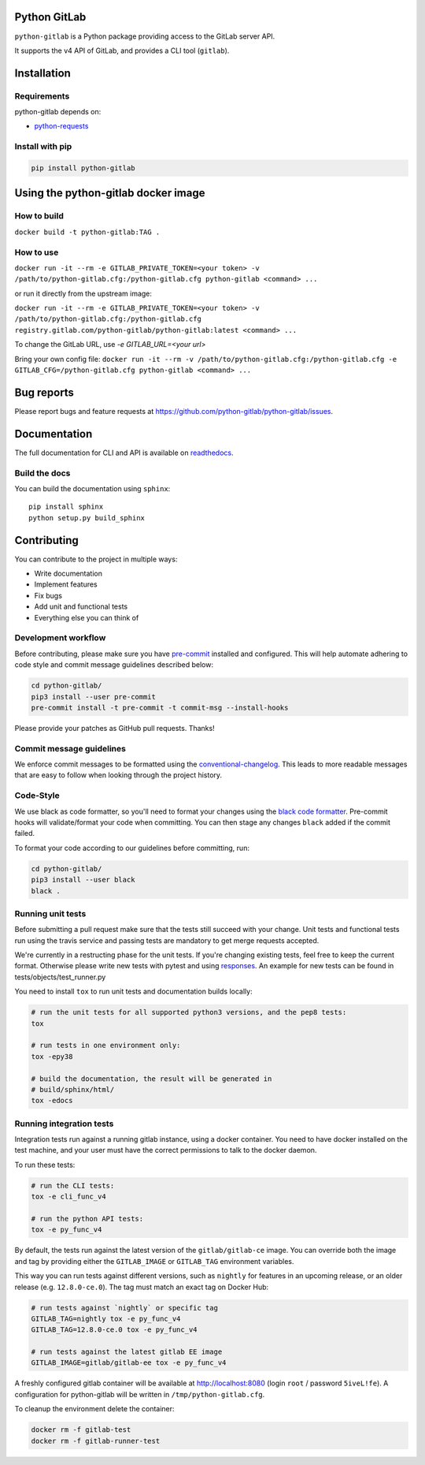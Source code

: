 .. image:: https://travis-ci.org/python-gitlab/python-gitlab.svg?branch=master
   :target: https://travis-ci.org/python-gitlab/python-gitlab

.. image:: https://badge.fury.io/py/python-gitlab.svg
   :target: https://badge.fury.io/py/python-gitlab

.. image:: https://readthedocs.org/projects/python-gitlab/badge/?version=latest
   :target: https://python-gitlab.readthedocs.org/en/latest/?badge=latest

.. image:: https://codecov.io/github/python-gitlab/python-gitlab/coverage.svg?branch=master
    :target: https://codecov.io/github/python-gitlab/python-gitlab?branch=master

.. image:: https://img.shields.io/pypi/pyversions/python-gitlab.svg
   :target: https://pypi.python.org/pypi/python-gitlab

.. image:: https://img.shields.io/gitter/room/python-gitlab/Lobby.svg
   :target: https://gitter.im/python-gitlab/Lobby
   
.. image:: https://img.shields.io/badge/code%20style-black-000000.svg
    :target: https://github.com/python/black

Python GitLab
=============

``python-gitlab`` is a Python package providing access to the GitLab server API.

It supports the v4 API of GitLab, and provides a CLI tool (``gitlab``).

Installation
============

Requirements
------------

python-gitlab depends on:

* `python-requests <https://2.python-requests.org/en/latest/>`_

Install with pip
----------------

.. code-block:: console

   pip install python-gitlab


Using the python-gitlab docker image
====================================

How to build
------------

``docker build -t python-gitlab:TAG .``

How to use
----------

``docker run -it --rm -e GITLAB_PRIVATE_TOKEN=<your token> -v /path/to/python-gitlab.cfg:/python-gitlab.cfg python-gitlab <command> ...``

or run it directly from the upstream image:

``docker run -it --rm -e GITLAB_PRIVATE_TOKEN=<your token> -v /path/to/python-gitlab.cfg:/python-gitlab.cfg registry.gitlab.com/python-gitlab/python-gitlab:latest <command> ...``

To change the GitLab URL, use `-e GITLAB_URL=<your url>`

Bring your own config file:
``docker run -it --rm -v /path/to/python-gitlab.cfg:/python-gitlab.cfg -e GITLAB_CFG=/python-gitlab.cfg python-gitlab <command> ...``


Bug reports
===========

Please report bugs and feature requests at
https://github.com/python-gitlab/python-gitlab/issues.


Documentation
=============

The full documentation for CLI and API is available on `readthedocs
<http://python-gitlab.readthedocs.org/en/stable/>`_.

Build the docs
--------------
You can build the documentation using ``sphinx``::

    pip install sphinx
    python setup.py build_sphinx


Contributing
============

You can contribute to the project in multiple ways:

* Write documentation
* Implement features
* Fix bugs
* Add unit and functional tests
* Everything else you can think of

Development workflow
--------------------

Before contributing, please make sure you have `pre-commit <https://pre-commit.com>`_
installed and configured. This will help automate adhering to code style and commit
message guidelines described below:

.. code-block:: bash

  cd python-gitlab/
  pip3 install --user pre-commit
  pre-commit install -t pre-commit -t commit-msg --install-hooks

Please provide your patches as GitHub pull requests. Thanks!

Commit message guidelines
-------------------------

We enforce commit messages to be formatted using the `conventional-changelog <https://github.com/angular/angular/blob/master/CONTRIBUTING.md#-commit-message-guidelines>`_.
This leads to more readable messages that are easy to follow when looking through the project history.

Code-Style
----------

We use black as code formatter, so you'll need to format your changes using the
`black code formatter
<https://github.com/python/black>`_. Pre-commit hooks will validate/format your code
when committing. You can then stage any changes ``black`` added if the commit failed.

To format your code according to our guidelines before committing, run:

.. code-block:: bash

  cd python-gitlab/
  pip3 install --user black
  black .

Running unit tests
------------------

Before submitting a pull request make sure that the tests still succeed with
your change. Unit tests and functional tests run using the travis service and
passing tests are mandatory to get merge requests accepted.

We're currently in a restructing phase for the unit tests. If you're changing existing
tests, feel free to keep the current format. Otherwise please write new tests with pytest and
using `responses
<https://github.com/getsentry/responses/>`_.
An example for new tests can be found in tests/objects/test_runner.py

You need to install ``tox`` to run unit tests and documentation builds locally:

.. code-block:: bash

   # run the unit tests for all supported python3 versions, and the pep8 tests:
   tox

   # run tests in one environment only:
   tox -epy38

   # build the documentation, the result will be generated in
   # build/sphinx/html/
   tox -edocs

Running integration tests
-------------------------

Integration tests run against a running gitlab instance, using a docker
container. You need to have docker installed on the test machine, and your user
must have the correct permissions to talk to the docker daemon.

To run these tests:

.. code-block:: bash

   # run the CLI tests:
   tox -e cli_func_v4

   # run the python API tests:
   tox -e py_func_v4

By default, the tests run against the latest version of the ``gitlab/gitlab-ce``
image. You can override both the image and tag by providing either the
``GITLAB_IMAGE`` or ``GITLAB_TAG`` environment variables.

This way you can run tests against different versions, such as ``nightly`` for
features in an upcoming release, or an older release (e.g. ``12.8.0-ce.0``).
The tag must match an exact tag on Docker Hub:

.. code-block:: bash

   # run tests against `nightly` or specific tag
   GITLAB_TAG=nightly tox -e py_func_v4
   GITLAB_TAG=12.8.0-ce.0 tox -e py_func_v4

   # run tests against the latest gitlab EE image
   GITLAB_IMAGE=gitlab/gitlab-ee tox -e py_func_v4

A freshly configured gitlab container will be available at
http://localhost:8080 (login ``root`` / password ``5iveL!fe``). A configuration
for python-gitlab will be written in ``/tmp/python-gitlab.cfg``.

To cleanup the environment delete the container:

.. code-block:: bash

   docker rm -f gitlab-test
   docker rm -f gitlab-runner-test

